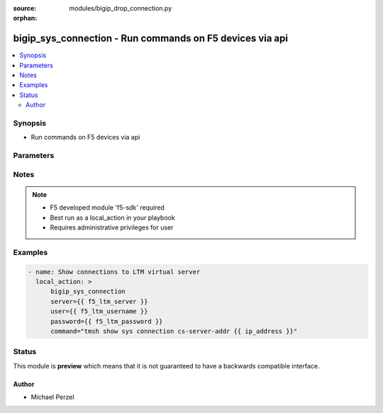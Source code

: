 :source: modules/bigip_drop_connection.py

:orphan:

.. _bigip_sys_connection_module:


bigip_sys_connection - Run commands on F5 devices via api
+++++++++++++++++++++++++++++++++++++++++++++++++++++++++

.. versionadded:: 2.2

.. contents::
   :local:
   :depth: 2


Synopsis
--------
- Run commands on F5 devices via api




Parameters
----------

.. raw:: html

    <table  border=0 cellpadding=0 class="documentation-table">
                                                                                                                                                                        <tr>
            <th colspan="1">Parameter</th>
            <th>Choices/<font color="blue">Defaults</font></th>
                        <th width="100%">Comments</th>
        </tr>
                    <tr>
                                                                <td colspan="1">
                    <b>command</b>
                    <br/><div style="font-size: small; color: red">required</div>                                    </td>
                                <td>
                                                                                                                                                            </td>
                                                                <td>
                                                                        <div>Command to run</div>
                                                                                </td>
            </tr>
                                <tr>
                                                                <td colspan="1">
                    <b>password</b>
                    <br/><div style="font-size: small; color: red">required</div>                                    </td>
                                <td>
                                                                                                                                                                    <b>Default:</b><br/><div style="color: blue">None</div>
                                    </td>
                                                                <td>
                                                                        <div>BIG-IP password</div>
                                                                                </td>
            </tr>
                                <tr>
                                                                <td colspan="1">
                    <b>server</b>
                    <br/><div style="font-size: small; color: red">required</div>                                    </td>
                                <td>
                                                                                                                                                                    <b>Default:</b><br/><div style="color: blue">None</div>
                                    </td>
                                                                <td>
                                                                        <div>BIG-IP host</div>
                                                                                </td>
            </tr>
                                <tr>
                                                                <td colspan="1">
                    <b>user</b>
                    <br/><div style="font-size: small; color: red">required</div>                                    </td>
                                <td>
                                                                                                                                                                    <b>Default:</b><br/><div style="color: blue">None</div>
                                    </td>
                                                                <td>
                                                                        <div>BIG-IP username</div>
                                                                                </td>
            </tr>
                        </table>
    <br/>


Notes
-----

.. note::
    - F5 developed module 'f5-sdk' required
    - Best run as a local_action in your playbook
    - Requires administrative privileges for user


Examples
--------

.. code-block:: yaml

    
    - name: Show connections to LTM virtual server
      local_action: >
          bigip_sys_connection
          server={{ f5_ltm_server }}
          user={{ f5_ltm_username }}
          password={{ f5_ltm_password }}
          command="tmsh show sys connection cs-server-addr {{ ip_address }}"





Status
------



This module is **preview** which means that it is not guaranteed to have a backwards compatible interface.




Author
~~~~~~

- Michael Perzel

